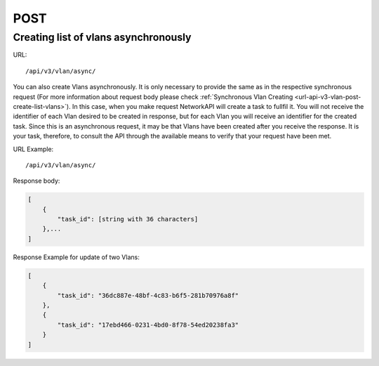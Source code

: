 POST
####

Creating list of vlans asynchronously
*************************************

URL::

    /api/v3/vlan/async/

You can also create Vlans asynchronously. It is only necessary to provide the same as in the respective synchronous request (For more information about request body please check :ref:`Synchronous Vlan Creating <url-api-v3-vlan-post-create-list-vlans>`). In this case, when you make request NetworkAPI will create a task to fullfil it. You will not receive the identifier of each Vlan desired to be created in response, but for each Vlan you will receive an identifier for the created task. Since this is an asynchronous request, it may be that Vlans have been created after you receive the response. It is your task, therefore, to consult the API through the available means to verify that your request have been met.

URL Example::

    /api/v3/vlan/async/

Response body:

.. code-block:: json

    [
        {
            "task_id": [string with 36 characters]
        },...
    ]

Response Example for update of two Vlans:

.. code-block:: json

    [
        {
            "task_id": "36dc887e-48bf-4c83-b6f5-281b70976a8f"
        },
        {
            "task_id": "17ebd466-0231-4bd0-8f78-54ed20238fa3"
        }
    ]
